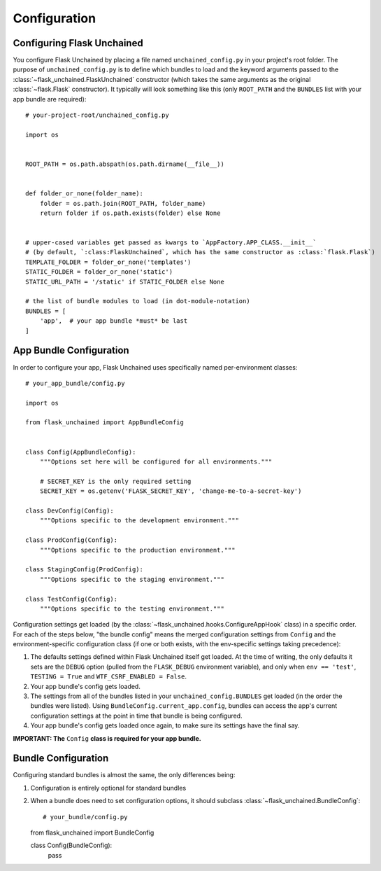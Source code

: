Configuration
-------------

Configuring Flask Unchained
^^^^^^^^^^^^^^^^^^^^^^^^^^^

You configure Flask Unchained by placing a file named ``unchained_config.py`` in your project's root folder. The purpose of ``unchained_config.py`` is to define which bundles to load and the keyword arguments passed to the :class:`~flask_unchained.FlaskUnchained` constructor (which takes the same arguments as the original :class:`~flask.Flask` constructor). It typically will look something like this (only ``ROOT_PATH`` and the ``BUNDLES`` list with your app bundle are required)::

   # your-project-root/unchained_config.py

   import os


   ROOT_PATH = os.path.abspath(os.path.dirname(__file__))


   def folder_or_none(folder_name):
       folder = os.path.join(ROOT_PATH, folder_name)
       return folder if os.path.exists(folder) else None


   # upper-cased variables get passed as kwargs to `AppFactory.APP_CLASS.__init__`
   # (by default, `:class:FlaskUnchained`, which has the same constructor as :class:`flask.Flask`)
   TEMPLATE_FOLDER = folder_or_none('templates')
   STATIC_FOLDER = folder_or_none('static')
   STATIC_URL_PATH = '/static' if STATIC_FOLDER else None

   # the list of bundle modules to load (in dot-module-notation)
   BUNDLES = [
       'app',  # your app bundle *must* be last
   ]

App Bundle Configuration
^^^^^^^^^^^^^^^^^^^^^^^^

In order to configure your app, Flask Unchained uses specifically named per-environment classes::

   # your_app_bundle/config.py

   import os

   from flask_unchained import AppBundleConfig


   class Config(AppBundleConfig):
       """Options set here will be configured for all environments."""

       # SECRET_KEY is the only required setting
       SECRET_KEY = os.getenv('FLASK_SECRET_KEY', 'change-me-to-a-secret-key')

   class DevConfig(Config):
       """Options specific to the development environment."""

   class ProdConfig(Config):
       """Options specific to the production environment."""

   class StagingConfig(ProdConfig):
       """Options specific to the staging environment."""

   class TestConfig(Config):
       """Options specific to the testing environment."""

Configuration settings get loaded (by the :class:`~flask_unchained.hooks.ConfigureAppHook` class) in a specific order. For each of the steps below, "the bundle config" means the merged configuration settings from ``Config`` and the environment-specific configuration class (if one or both exists, with the env-specific settings taking precedence):

1) The defaults settings defined within Flask Unchained itself get loaded. At the time of writing, the only defaults it sets are the ``DEBUG`` option (pulled from the ``FLASK_DEBUG`` environment variable), and only when ``env == 'test'``, ``TESTING = True`` and ``WTF_CSRF_ENABLED = False``.
2) Your app bundle's config gets loaded.
3) The settings from all of the bundles listed in your ``unchained_config.BUNDLES`` get loaded (in the order the bundles were listed). Using ``BundleConfig.current_app.config``, bundles can access the app's current configuration settings at the point in time that bundle is being configured.
4) Your app bundle's config gets loaded once again, to make sure its settings have the final say.

**IMPORTANT: The** ``Config`` **class is required for your app bundle.**

Bundle Configuration
^^^^^^^^^^^^^^^^^^^^

Configuring standard bundles is almost the same, the only differences being:

1) Configuration is entirely optional for standard bundles
2) When a bundle does need to set configuration options, it should subclass :class:`~flask_unchained.BundleConfig`::

   # your_bundle/config.py

   from flask_unchained import BundleConfig

   class Config(BundleConfig):
       pass
